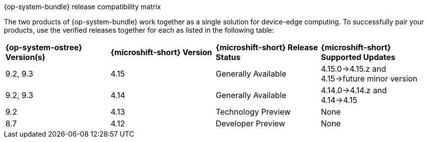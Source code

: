 //Snippet included in the following assemblies:
//
//* microshift_updating/microshift-about-updates.adoc
//* microshift_updating/microshift-update-options.adoc

:_mod-docs-content-type: SNIPPET

.{op-system-bundle} release compatibility matrix

The two products of {op-system-bundle} work together as a single solution for device-edge computing. To successfully pair your products, use the verified releases together for each as listed in the following table:

[cols="4",%autowidth]
|===
^|*{op-system-ostree} Version(s)*
^|*{microshift-short} Version*
^|*{microshift-short} Release Status*
^|*{microshift-short} Supported Updates*

^|9.2, 9.3
^|4.15
^|Generally Available
^|4.15.0&#8594;4.15.z and 4.15&#8594;future minor version

^|9.2, 9.3
^|4.14
^|Generally Available
^|4.14.0&#8594;4.14.z and 4.14&#8594;4.15

^|9.2
^|4.13
^|Technology Preview
^|None

^|8.7
^|4.12
^|Developer Preview
^|None
|===
